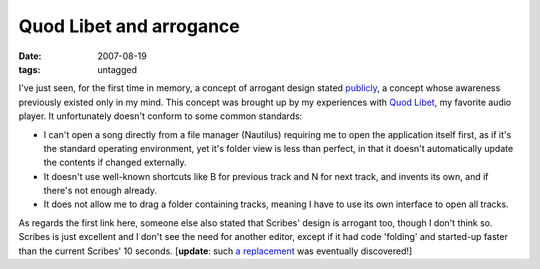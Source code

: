 Quod Libet and arrogance
========================

:date: 2007-08-19
:tags: untagged



I've just seen, for the first time in memory, a concept of arrogant
design stated publicly_,
a concept whose awareness previously existed only in my mind.
This concept was brought up by my experiences with `Quod Libet`_,
my favorite audio player.
It unfortunately doesn't conform to some common standards:

-  I can't open a song directly from a file manager (Nautilus) requiring
   me to open the application itself first, as if it's the standard
   operating environment, yet it's folder view is less than perfect, in
   that it doesn't automatically update the contents if changed
   externally.
-  It doesn't use well-known shortcuts like B for previous track and N
   for next track, and invents its own, and if there's not enough
   already.
-  It does not allow me to drag a folder containing tracks, meaning I
   have to use its own interface to open all tracks.

As regards the first link here, someone else also stated that Scribes'
design is arrogant too, though I don't think so. Scribes is just
excellent and I don't see the need for another editor, except if it had
code 'folding' and started-up faster than the current Scribes' 10
seconds. [**update**: such `a replacement`_ was eventually discovered!]


.. _publicly: http://mystilleef.blogspot.com/2006/12/031-coming-soon-to-distro-near-you.html#c4991460165173246170
.. _Quod Libet: http://code.google.com/p/quodlibet/
.. _a replacement: http://tshepang.net/project-of-note-geany
